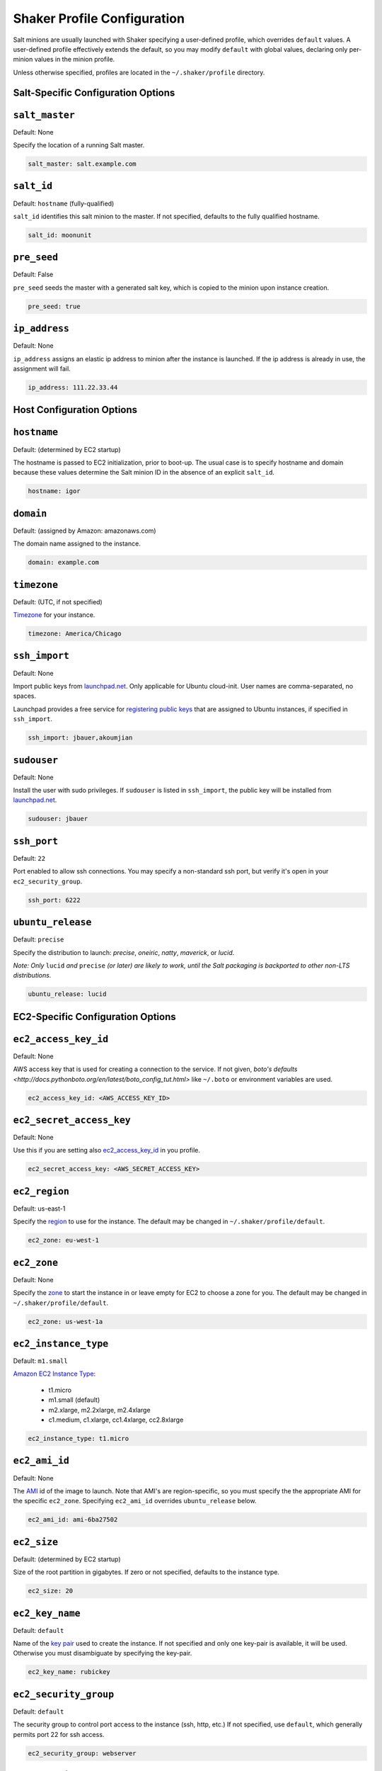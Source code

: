 ============================
Shaker Profile Configuration
============================

Salt minions are usually launched with Shaker specifying a
user-defined profile, which overrides ``default`` values.  A
user-defined profile effectively extends the default, so you may
modify ``default`` with global values, declaring only per-minion
values in the minion profile.

Unless otherwise specified, profiles are located in the
``~/.shaker/profile`` directory.

Salt-Specific Configuration Options
-----------------------------------

``salt_master``
---------------

Default: None

Specify the location of a running Salt master.

.. code-block:: yaml

    salt_master: salt.example.com

``salt_id``
------------

Default: ``hostname``  (fully-qualified)

``salt_id`` identifies this salt minion to the master.  If not
specified, defaults to the fully qualified hostname.

.. code-block:: yaml

    salt_id: moonunit

``pre_seed``
-------------

Default: False

``pre_seed`` seeds the master with a generated salt key, which is
copied to the minion upon instance creation.

.. code-block:: yaml

    pre_seed: true

``ip_address``
--------------

Default: None

``ip_address`` assigns an elastic ip address to minion after the
instance is launched.  If the ip address is already in use, the
assignment will fail.

.. code-block:: yaml

    ip_address: 111.22.33.44

Host Configuration Options
--------------------------

``hostname``
-------------

Default: (determined by EC2 startup)

The hostname is passed to EC2 initialization, prior to boot-up.
The usual case is to specify hostname and domain because these
values determine the Salt minion ID in the absence of an explicit
``salt_id``.

.. code-block:: yaml

    hostname: igor

``domain``
----------

Default: (assigned by Amazon: amazonaws.com)

The domain name assigned to the instance.

.. code-block:: yaml

    domain: example.com


``timezone``
------------

Default: (UTC, if not specified)

`Timezone <http://en.wikipedia.org/wiki/List_of_tz_database_time_zones>`_
for your instance.

.. code-block:: yaml

    timezone: America/Chicago


``ssh_import``
--------------

Default: None

Import public keys from `launchpad.net <http://launchpad.net>`_.
Only applicable for Ubuntu cloud-init.  User names are
comma-separated, no spaces.

Launchpad provides a free service for
`registering public keys <https://help.launchpad.net/YourAccount/CreatingAnSSHKeyPair>`_
that are assigned to Ubuntu instances, if specified in ``ssh_import``.

.. code-block:: yaml

    ssh_import: jbauer,akoumjian

``sudouser``
------------

Default: None

Install the user with sudo privileges.  If ``sudouser`` is listed
in ``ssh_import``, the public key will be installed from
`launchpad.net <http://launchpad.net>`_.

.. code-block:: yaml

    sudouser: jbauer

``ssh_port``
------------

Default: ``22``

Port enabled to allow ssh connections.  You may specify a
non-standard ssh port, but verify it's open in your
``ec2_security_group``.

.. code-block:: yaml

    ssh_port: 6222

``ubuntu_release``
--------------

Default: ``precise``

Specify the distribution to launch: *precise*, *oneiric*, *natty*, *maverick*, or *lucid*.

*Note: Only* ``lucid`` *and* ``precise`` *(or later) are likely to work, until the Salt
packaging is backported to other non-LTS distributions.*

.. code-block:: yaml

    ubuntu_release: lucid

EC2-Specific Configuration Options
----------------------------------

``ec2_access_key_id``
---------------------

Default: None

AWS access key that is used for creating a connection to the service.
If not given, `boto's defaults <http://docs.pythonboto.org/en/latest/boto_config_tut.html>`
like ``~/.boto`` or environment variables are used.

.. code-block:: yaml

    ec2_access_key_id: <AWS_ACCESS_KEY_ID>


``ec2_secret_access_key``
-------------------------

Default: None

Use this if you are setting also ec2_access_key_id_ in you profile.

.. code-block:: yaml

    ec2_secret_access_key: <AWS_SECRET_ACCESS_KEY>


``ec2_region``
--------------

Default: us-east-1

Specify the
`region <http://docs.aws.amazon.com/AWSEC2/latest/UserGuide/using-regions-availability-zones.html#using-regions-availability-zones-setup>`_
to use for the instance. The default may be changed in ``~/.shaker/profile/default``.

.. code-block:: yaml

    ec2_zone: eu-west-1


``ec2_zone``
------------

Default: None

Specify the
`zone <http://docs.aws.amazon.com/AWSEC2/latest/UserGuide/using-regions-availability-zones.html#using-regions-availability-zones-launching>`_
to start the instance in or leave empty for EC2 to choose a zone for you.
The default may be changed in ``~/.shaker/profile/default``.

.. code-block:: yaml

    ec2_zone: us-west-1a


``ec2_instance_type``
---------------------

Default: ``m1.small``

`Amazon EC2 Instance Type <Specify the http://aws.amazon.com/ec2/instance-types/>`_:

 * t1.micro
 * m1.small  (default)
 * m2.xlarge, m2.2xlarge, m2.4xlarge
 * c1.medium, c1.xlarge, cc1.4xlarge, cc2.8xlarge

.. code-block:: yaml

    ec2_instance_type: t1.micro

``ec2_ami_id``
--------------

Default: None

The `AMI <http://aws.amazon.com/amis>`_ id of the image to launch.
Note that AMI's are region-specific, so you must specify the the
appropriate AMI for the specific ``ec2_zone``.  Specifying
``ec2_ami_id`` overrides ``ubuntu_release`` below.

.. code-block:: yaml

    ec2_ami_id: ami-6ba27502

``ec2_size``
------------

Default: (determined by EC2 startup)

Size of the root partition in gigabytes.  If zero or not specified,
defaults to the instance type.

.. code-block:: yaml

    ec2_size: 20

``ec2_key_name``
----------------

Default: ``default``

Name of the
`key pair <http://docs.amazonwebservices.com/AWSEC2/latest/UserGuide/generating-a-keypair.html>`_
used to create the instance. If not specified and only one key-pair is available, it will be
used.  Otherwise you must disambiguate by specifying the key-pair.

.. code-block:: yaml

    ec2_key_name: rubickey

``ec2_security_group``
----------------------

Default: ``default``

The security group to control port access to the instance (ssh,
http, etc.)  If not specified, use ``default``, which generally
permits port 22 for ssh access.

.. code-block:: yaml

    ec2_security_group: webserver

``ec2_security_groups``
-----------------------

Default: ``[]``

Overrides ``ec2_security_group`` if multiple security groups are needed.

.. code-block:: yaml

    ec2_security_groups:
      - default
      - webserver

``ec2_placement_group``
-----------------------

Default: ``None``

The placement group of the instance. Typically used for high
performance computing.

.. code-block:: yaml

    ec2_placement_group: hpc_cluster

``ec2_monitoring_enabled``
--------------------------

Default: ``false``

Enable EC2 instance monitoring with
`CloudWatch <http://aws.amazon.com/cloudwatch/>`_

.. code-block:: yaml

    ec2_monitoring_enabled: true

``ec2_root_device``
-------------------

Default: ``/dev/sda1``

Specify the root device name for the instance.

.. code-block:: yaml

    ec2_root_device: /dev/sdh
